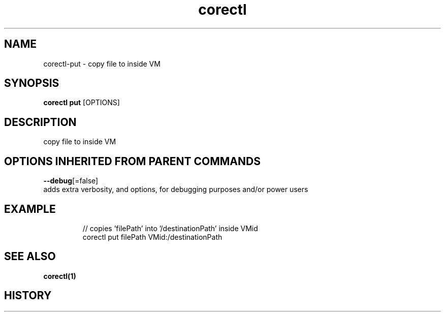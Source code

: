 .TH "corectl" "1" "" " " ""  ""


.SH NAME
.PP
corectl\-put \- copy file to inside VM


.SH SYNOPSIS
.PP
\fBcorectl put\fP [OPTIONS]


.SH DESCRIPTION
.PP
copy file to inside VM


.SH OPTIONS INHERITED FROM PARENT COMMANDS
.PP
\fB\-\-debug\fP[=false]
    adds extra verbosity, and options, for debugging purposes and/or power users


.SH EXAMPLE
.PP
.RS

.nf
  // copies 'filePath' into '/destinationPath' inside VMid
  corectl put filePath VMid:/destinationPath

.fi
.RE


.SH SEE ALSO
.PP
\fBcorectl(1)\fP


.SH HISTORY
.PP
